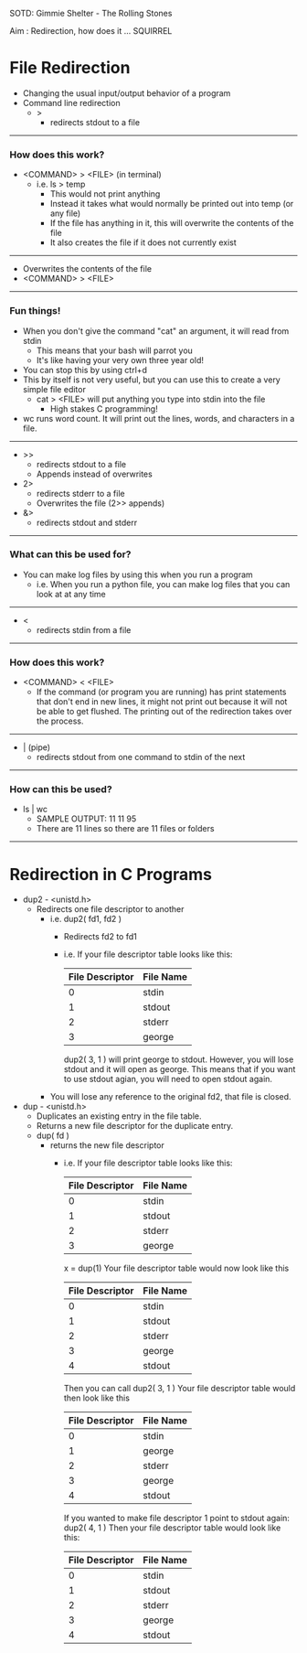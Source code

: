 SOTD: Gimmie Shelter - The Rolling Stones

Aim : Redirection, how does it ... SQUIRREL

* File Redirection
- Changing the usual input/output behavior of a program
- Command line redirection
  - >
    - redirects stdout to a file
-----
*** How does this work?
- <COMMAND> > <FILE> (in terminal)
  - i.e. ls > temp
    - This would not print anything
    - Instead it takes what would normally be printed out into temp (or any file)
    - If the file has anything in it, this will overwrite the contents of the file
    - It also creates the file if it does not currently exist
-----
    - Overwrites the contents of the file
    - <COMMAND> > <FILE>
-----
*** Fun things!
- When you don't give the command "cat" an argument, it will read from stdin
  - This means that your bash will parrot you
  - It's like having your very own three year old!
- You can stop this by using ctrl+d
- This by itself is not very useful, but you can use this to create a very simple file editor
  - cat > <FILE> will put anything you type into stdin into the file
    - High stakes C programming!
- wc runs word count. It will print out the lines, words, and characters in a file.
-----
  - >>
    - redirects stdout to a file
    - Appends instead of overwrites
  - 2>
    - redirects stderr to a file
    - Overwrites the file (2>> appends)
  - &>
    - redirects stdout and stderr
-----
*** What can this be used for?
- You can make log files by using this when you run a program
  - i.e. When you run a python file, you can make log files that you can look at at any time
-----
  - <
    - redirects stdin from a file
-----
*** How does this work?
- <COMMAND> < <FILE>
  - If the command (or program you are running) has print statements that don't end in new lines, it might not print out because it will not be able to get flushed. The printing out of the redirection takes over the process.
-----
  - | (pipe)
    - redirects stdout from one command to stdin of the next
-----
*** How can this be used?
- ls | wc
  - SAMPLE OUTPUT: 11   11    95
  - There are 11 lines so there are 11 files or folders
-----
* Redirection in C Programs
- dup2 - <unistd.h>
  - Redirects one file descriptor to another
    - i.e. dup2( fd1, fd2 )
      - Redirects fd2 to fd1
      - i.e. If your file descriptor table looks like this:
        | File Descriptor | File Name |
        |-----------------|-----------|
        | 0               | stdin     |
        | 1               | stdout    |
        | 2               | stderr    |
        | 3               | george    |
        dup2( 3, 1 ) will print george to stdout. However, you will lose stdout and it will open as george. This means that if you want to use stdout agian, you will need to open stdout again.
    - You will lose any reference to the original fd2, that file is closed.
- dup - <unistd.h>
  - Duplicates an existing entry in the file table.
  - Returns a new file descriptor for the duplicate entry.
  - dup( fd )
    - returns the new file descriptor
      - i.e. If your file descriptor table looks like this:
        | File Descriptor | File Name |
        |-----------------|-----------|
        | 0               | stdin     |
        | 1               | stdout    |
        | 2               | stderr    |
        | 3               | george    |
        x = dup(1)
        Your file descriptor table would now look like this
        | File Descriptor | File Name |
        |-----------------|-----------|
        | 0               | stdin     |
        | 1               | stdout    |
        | 2               | stderr    |
        | 3               | george    |
        | 4               | stdout    |
        Then you can call dup2( 3, 1 )
        Your file descriptor table would then look like this
        | File Descriptor | File Name |
        |-----------------|-----------|
        | 0               | stdin     |
        | 1               | george    |
        | 2               | stderr    |
        | 3               | george    |
        | 4               | stdout    |
        If you wanted to make file descriptor 1 point to stdout again:
        dup2( 4, 1 )
        Then your file descriptor table would look like this:
        | File Descriptor | File Name |
        |-----------------|-----------|
        | 0               | stdin     |
        | 1               | stdout    |
        | 2               | stderr    |
        | 3               | george    |
        | 4               | stdout    |
